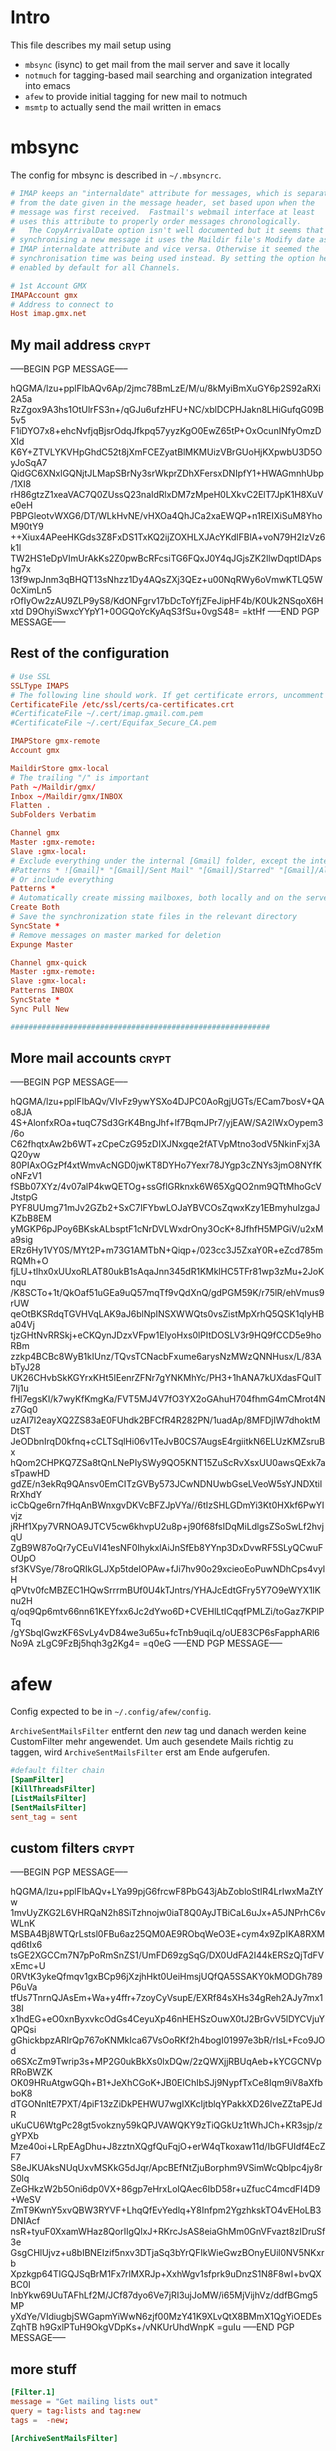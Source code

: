 # -*- buffer-auto-save-file-name: nil; -*-
* Intro

This file describes my mail setup using
- =mbsync= (isync) to get mail from the mail server and save it
  locally
- =notmuch= for tagging-based mail searching and organization
  integrated into emacs
- =afew= to provide initial tagging for new mail to notmuch
- =msmtp= to actually send the mail written in emacs

* mbsync
:PROPERTIES:
:header-args: :tangle tangle/.mbsyncrc :eval never :exports code :results silent
:END:

The config for mbsync is described in =~/.mbsyncrc=.
#+BEGIN_SRC conf
# IMAP keeps an "internaldate" attribute for messages, which is separate
# from the date given in the message header, set based upon when the
# message was first received.  Fastmail's webmail interface at least
# uses this attribute to properly order messages chronologically.
#   The CopyArrivalDate option isn't well documented but it seems that when
# synchronising a new message it uses the Maildir file's Modify date as the
# IMAP internaldate attribute and vice versa. Otherwise it seemed the
# synchronisation time was being used instead. By setting the option here it's
# enabled by default for all Channels.
#+END_SRC

#+BEGIN_SRC conf
# 1st Account GMX
IMAPAccount gmx
# Address to connect to
Host imap.gmx.net
#+end_src
** My mail address                                                   :crypt:
-----BEGIN PGP MESSAGE-----

hQGMA/lzu+pplFIbAQv6Ap/2jmc78BmLzE/M/u/8kMyiBmXuGY6p2S92aRXi2A5a
RzZgox9A3hs1OtUlrFS3n+/qGJu6ufzHFU+NC/xblDCPHJakn8LHiGufqG09B5v5
F1iDYO7x8+ehcNvfjqBjsrOdqJfkpq57yyzKgO0EwZ65tP+OxOcunINfyOmzDXId
K6Y+ZTVLYKVHpGhdC52t8jXmFCEZyatBlMKMUizVBrGUoHjKXpwbU3D5OyJoSqA7
QidGC6XNxlGQNjtJLMapSBrNy3srWkprZDhXFersxDNIpfY1+HWAGmnhUbp/1XI8
rH86gtzZ1xeaVAC7Q0ZUssQ23naIdRlxDM7zMpeH0LXkvC2ElT7JpK1H8XuVe0eH
PBPGleotvWXG6/DT/WLkHvNE/vHXOa4QhJCa2xaEWQP+n1REIXiSuM8YhoM90tY9
++Xiux4APeeHKGds3Z8FxDS1TxKQ2ijZOXHLXJAcYKdIFBlA+voN79H2IzVz6k1l
TW2HS1eDpVImUrAkKs2Z0pwBcRFcsiTG6FQxJ0Y4qJGjsZK2llwDqptlDApshg7x
13f9wpJnm3qBHQT13sNhzz1Dy4AQsZXj3QEz+u00NqRWy6oVmwKTLQ5W0cXimLn5
rOfIyOw2zAU9ZLP9yS8/KdONFgrv17bDcToYfjZFeJipHF4b/K0Uk2NSqoX6Hxtd
D9OhyiSwxcYYpY1+0OGQoYcKyAqS3fSu+0vgS48=
=ktHf
-----END PGP MESSAGE-----
** Rest of the configuration
#+begin_src conf :padline no
# Use SSL
SSLType IMAPS
# The following line should work. If get certificate errors, uncomment the two following lines and read the "Troubleshooting" section.
CertificateFile /etc/ssl/certs/ca-certificates.crt
#CertificateFile ~/.cert/imap.gmail.com.pem
#CertificateFile ~/.cert/Equifax_Secure_CA.pem

IMAPStore gmx-remote
Account gmx

MaildirStore gmx-local
# The trailing "/" is important
Path ~/Maildir/gmx/
Inbox ~/Maildir/gmx/INBOX
Flatten .
SubFolders Verbatim

Channel gmx
Master :gmx-remote:
Slave :gmx-local:
# Exclude everything under the internal [Gmail] folder, except the interesting folders
#Patterns * ![Gmail]* "[Gmail]/Sent Mail" "[Gmail]/Starred" "[Gmail]/All Mail"
# Or include everything
Patterns *
# Automatically create missing mailboxes, both locally and on the server
Create Both
# Save the synchronization state files in the relevant directory
SyncState *
# Remove messages on master marked for deletion
Expunge Master

Channel gmx-quick
Master :gmx-remote:
Slave :gmx-local:
Patterns INBOX
SyncState *
Sync Pull New

##########################################################
#+END_SRC

** More mail accounts                                                :crypt:
-----BEGIN PGP MESSAGE-----

hQGMA/lzu+pplFIbAQv/VIvFz9ywYSXo4DJPC0AoRgjUGTs/ECam7bosV+QAo8JA
4S+AlonfxROa+tuqC7Sd3GrK4BngJhf+lf7BqmJPr7/yjEAW/SA2IWxOypem3/6o
C62fhqtxAw2b6WT+zCpeCzG95zDIXJNxgqe2fATVpMtno3odV5NkinFxj3AQ20yw
80PIAxOGzPf4xtWmvAcNGD0jwKT8DYHo7Yexr78JYgp3cZNYs3jmO8NYfKoNFzV1
fSBb07XYz/4v07alP4kwQETOg+ssGflGRknxk6W65XgQO2nm9QTtMhoGcVJtstpG
PYF8UUmg71mJv2GZb2+SxC7IFYbwLOJaYBVCOsZqwxKzy1EBmyhuIzgaJKZbB8EM
yMGKP6pJPoy6BKskALbsptF1cNrDVLWxdrOny3OcK+8JfhfH5MPGiV/u2xMa9sig
ERz6Hy1VY0S/MYt2P+m73G1AMTbN+Qiqp+/023cc3J5ZxaY0R+eZcd785mRQMh+O
fjLU+tlhx0xUUxoRLAT80ukB1sAqaJnn345dR1KMklHC5TFr81wp3zMu+2JoKnqu
/K8SCTo+1t/QkOaf51uGEa9uQ57mqTf9vQdXnQ/gdPGM59K/r75lR/ehVmus9rUW
qeOtBKSRdqTGVHVqLAK9aJ6blNpINSXWWQts0vsZistMpXrhQ5QSK1qIyHBa04Vj
tjzGHtNvRRSkj+eCKQynJDzxVFpw1ElyoHxs0lPItDOSLV3r9HQ9fCCD5e9hoRBm
zzkp4BCBc8WyB1kIUnz/TQvsTCNacbFxume6arysNzMWzQNNHusx/L/83AbTyJ28
UK26CHvbSkKGYrxKHt5IEenrZFNr7gYNKMhYc/PH3+1hANA7kUXdasFQuIT7Ij1u
fHl7egsKI/k7wyKfKmgKa/FVT5MJ4V7fO3YX2oGAhuH704fhmG4mCMrot4Nz7Gq0
uzAI7I2eayXQ2ZS83aE0FUhdk2BFCfR4R282PN/1uadAp/8MFDjIW7dhoktMDtST
JeODbnIrqD0kfnq+cCLTSqlHi06v1TeJvB0CS7AugsE4rgiitkN6ELUzKMZsruBx
hQom2CHPKQ7ZSa8tQnLNePIySWy9QO5KNT15ZuScRvXsxUU0awsQExk7asTpawHD
gdZE/n3ekRq9QAnsv0EmCITzGVBy573JCwNDNUwbGseLVeoW5sYJNDXtilRrXhdY
icCbQge6rn7fHqAnBWnxgvDKVcBFZJpVYa//6tIzSHLGDmYi3Kt0HXkf6PwYIvjz
jRHf1Xpy7VRNOA9JTCV5cw6khvpU2u8p+j90f68fsIDqMiLdlgsZSoSwLf2hvjqU
ZgB9W87oQr7yCEuVI41esNF0IhykxlAiJnSfEb8YYnp3DxDvwRF5SLyQCwuFOUpO
sf3KVSye/78roQRIkGLJXp5tdelOPAw+fJi7hv90o29xcieoEoPuwNDhCps4vylH
qPVtv0fcMBZEC1HQwSrrrmBUf0U4kTJntrs/YHAJcEdtGFry5Y7O9eWYX1IKnu2H
q/oq9Qp6mtv66nn61KEYfxx6Jc2dYwo6D+CVEHlLtICqqfPMLZi/toGaz7KPlPTq
/gYSbqIGwzKF6SvLy4vD84we3u65u+fcTnb9uqiLq/oUE83CP6sFapphARl6No9A
zLgC9FzBj5hqh3g2Kg4=
=q0eG
-----END PGP MESSAGE-----
* afew
:PROPERTIES:
:header-args: :tangle tangle/afew.config :eval never :exports code :results silent
:END:

Config expected to be in =~/.config/afew/config=.

~ArchiveSentMailsFilter~ entfernt den /new/ tag und danach werden keine
CustomFilter mehr angewendet. Um auch gesendete Mails richtig zu
taggen, wird ~ArchiveSentMailsFilter~ erst am Ende aufgerufen.
#+BEGIN_SRC conf
#default filter chain
[SpamFilter]
[KillThreadsFilter]
[ListMailsFilter]
[SentMailsFilter]
sent_tag = sent
#+end_src
** custom filters                                                    :crypt:
-----BEGIN PGP MESSAGE-----

hQGMA/lzu+pplFIbAQv+LYa99pjG6frcwF8PbG43jAbZobloStIR4LrIwxMaZtYw
1mvUyZKG2L6VHRQaN2h8SiTzhnojw0iaT8Q0AyJTBiCaL6uJx+A5JNPrhC6vWLnK
MSBA4Bj8WTQrLstsl0FBu6az25QM0AE9RObqWeO3E+cym4x9ZpIKA8RXMqd6tIx6
tsGE2XGCCm7N7pPoRmSnZS1/UmFD69zgSqG/DX0UdFA2I44kERSzQjTdFVxEmc+U
0RVtK3ykeQfmqv1gxBCp96jXzjhHkt0UeiHmsjUQfQA5SSAKY0kMODGh789P6uVa
tfUs7TnrnQJAsEm+Wa+y4ffr+7zoyCyVsupE/EXRf84sXHs34gReh2AJy7mx138I
x1hdEG+eO0xnByxvkcOdGs4CeyuXp46nHEHSzOuwX0tJ2BrGvV5lDYCVjuYQPQsi
gGhickbpzARIrQp767oKNMkIca67VsOoRKf2h4bogI01997e3bR/rIsL+Fco9JOd
o6SXcZm9Twrip3s+MP2G0ukBkXs0lxDQw/2zQWXjjRBUqAeb+kYCGCNVpRRoBWZK
OK09HRuAtgwGQh+B1+JeXhCGoK+JB0EIChIbSJj9NypfTxCe8Iqm9iV8aXfbboK8
dTGONnltE7PXT/4piF13zZiDkPEHWU7wgIXKcIjtblqYPakkXD26IveZZtaPEJdR
uKuCU6WtgPc28gt5vokzny59kQPJVAWQKY9zTiQGkUz1tWhJCh+KR3sjp/zgYPXb
Mze40oi+LRpEAgDhu+J8zztnXQgfQuFqjO+erW4qTkoxaw11d/IbGFUIdf4EcZF7
S8eJKUAksNUqUxvMSKkG5dJqr/ApcBEfNtZjuBorphm9VSimWcQblpc4jy8rS0lq
ZeGHkzW2b5Oni6dp0VX+86gp7eHrxLoIQAec6IbD58r+uZfucC4mcdFI4D9+WeSV
ZmT9KwnY5xvQBW3RYVF+LhqQfEvYedlq+Y8Infpm2YgzhkskTO4vEHoLB3DNIAcf
nsR+tyuF0XxamWHaz8QorIIgQlxJ+RKrcJsAS8eiaGhMm0GnVFvazt8zIDruSf3e
GsgCHlUjvz+u8bIBNEIzif5nxv3DTjaSq3bYrQFIkWieGwzBOnyEUil0NV5NKxrb
Xpzkgp64TIGQJSqBrM1Fx7rlMXRJp+XxhWgv1sfprk9uDnzS1N8F8wI+bvQXBC0I
InbYkw69UuTAFhLf2M/JCf87dyo6Ve7jRI3ujJoMW/i65MjVijhVz/ddfBGmg5MP
yXdYe/VIdiugbjSWGapmYiWwN6zjf00MzY41K9XLvQtX8BMmX1QgYiOEDEsZqhTB
h9GxlPTuH9OkgVDpKs+/vNKUrUhdWnpK
=guIu
-----END PGP MESSAGE-----
** more stuff
#+begin_src conf
[Filter.1]
message = "Get mailing lists out"
query = tag:lists and tag:new
tags =  -new;

[ArchiveSentMailsFilter]

[InboxFilter]
#+END_SRC
Move archived messages from inbox to remote Archive. Archived Messages older
than 1 year are moved to local Archive.

#+begin_src conf :tangle no
[MailMover]
folders = Inbox Sent Spam
rename = true

# rules
Inbox = 'date:-1800d..-60d':archive 'tag:spam':Spam
#+end_src
** MailMover section                                                 :crypt:
-----BEGIN PGP MESSAGE-----

hQGMA/lzu+pplFIbAQv/Y9HmsMJS6hVR+LJtOJgL/uDTQv8mMKp1yKg9o5iX1oro
Gs/aaJcy8HpjsYnZd7Yx3PpuFh/yfM4XmNRhE68K2MtljTxrLmhm9oScQNv8QlFK
PwQbN9gKydrYbkxRrpNgbGBSFkrXd7uQ7NAyyvPdHY1Z0w/rDM4LZZKCTx9/1S1Q
3OZniVklBO94fIaPRDXcZK0dhuvXuOYFY6pSnByRJHzK/y0JzU6j50ZoEPre9frb
L/OiQLbsCwOZGXu96uHD6IN1YoTg+y3wSHUt+/rQyBIt9wH65oR2UJzQGiBevWoy
ZB/roXHFUA3qWBtye2zwUUgn9zwfHhxpVXh/CUF+H/nJpu4onr2NFZpVQBjTv3PM
LfS3QFRzArCSwFxAWpwzk8LHAeFTMoL5Ojz5bHGsrJbq3+WO2LPepN0Mb6HJbL+T
p1dYEfdIWLTVOJ+h+OGKg2FhHuN9+sEamrW1MhBqpgiTLN+RcxYLdqzUUYkX5y2l
R3rwiARy20KmQdvPDkgi0sCbAXh3Qkm2FP+naUkpMG8hygfDAIvlKzPPNrfQIF+c
K0sgSSHg6zDY8WD5O+jgsJMb+MDFVVavmy7evA+w5lPXToVrVNItz5iVvXjAY74k
4mUSKkY7RTRDpHihNYNKZ/7iz5QqpCCdAPiZt9neZ/2TR8zD8ESkxFRHt296Tw+Z
U9A5+cmTq05c7KoVsp4S1DADL0V4w5ELbXEAkeZ+fJoYMjTLJ9QxH9FGHduxN161
uEED+B2SztY/8YWHGk+C6JtRgFqlCIdcshJVRWTlJg36R9jzXKuxhM+GJ4FQ+BSV
GhhV58pAPg/OzvR2o8TmlYm2QUhufZY08PH1HqJWu/GQigpHQlM5sXZgDRlu5ovv
f+hcnYxlWVjh6tquhT4uHo6uVwh//SaOPpYmEVAe9O9PdwL47pFJu6k0MMkH4qrK
7zUsvb+IgDtvGL3JLgMP7+qEF5NhrjoQVowImx8=
=oUMI
-----END PGP MESSAGE-----
* notmuch
:PROPERTIES:
:header-args: :tangle tangle/.notmuch-config :eval never :exports code :results silent
:END:

Config in =~/.notmuch-config=.
#+BEGIN_SRC conf
# .notmuch-config - Configuration file for the notmuch mail system
#
# For more information about notmuch, see https://notmuchmail.org

# Database configuration
#
# The only value supported here is 'path' which should be the top-level
# directory where your mail currently exists and to where mail will be
# delivered in the future. Files should be individual email messages.
# Notmuch will store its database within a sub-directory of the path
# configured here named ".notmuch".
#
[database]
path=/home/fpi/Maildir
#+end_src
** User configuration                                                       :crypt:
-----BEGIN PGP MESSAGE-----

hQGMA/lzu+pplFIbAQwAyADHr9/dxo+qBiAnayNbHLRsCOZlRI/LdY8zL9AUN2Dm
V3RvD9vgJAg/FQR3Q3/St+EWrYd8ktPshr/54zE9EpqbQf/iZf1nHx8hQdyZLmFQ
teYuX+d4+r65LV6dwMKc3IYRNVefy0qMYYJcGxisgvg2FmJbZw5pInEfRjlu3e7c
yuiYPfbE1JfbF5Q+UK+jnq1MA/12XRYB+vSaEz+oYAY1B8L/oIifTFTBM2LlSYrs
e1oR1oYcEqZ6/NNcM8oFJV8mKo3ppvLQT3T9mIZinq9wdBssqSm7JjCghh+rBjrA
ZCk9+7n4WgsBIzclKXLPUpQrNt7i/j2o/lJZMe1X6uhwEvY4k2Ef/URRd5T3L0lz
XXHIkcNZQGfko+AnwSIeG2fsDA9h5HOx5t/9gQX5JqVXHNxUomyaumxafEkAw51N
hWN78JIZNTTIeNdlbKs+7tPqc/0Pg5KQsBrOIjsI8Q0/xy0U6ggNflce3jRXQ8b1
ugcZK5XwVXVChho2w5340sEtAY7o7yrPPB0guACFB6T+pddMGlR2KRFqkL7n3UTt
R0BuuPcAaYwu4NA0dGG3HWEsHHnrCjADQNRimM5vxa2yl74YDBa/sA+eZ48ee3oV
bHXerSuERu0TZd/PxcFGyHLjbe6CR26a+q6O87pYbmlzCANddGSFmhInFv9dzpi9
1EnTRr8KS2t+KPOAOYGnyuJD/gBsPuA43DAfZG+CFDIve4593QadyovvntJMgb2v
p1P899T9n76zuLd+kpi0vE/1U2XZkJQfp6eZh/1KiP5tnSAQfFaPBICg412vAg/D
7EbWn4xav4MQA7BPz2WWVuIktsJ/22ZhX+EmIB2pKSqad6q0mGt8/nu4ZzUY3HLb
fZA1qaBdSkIZIef4mNkiT2Sl+sbwzv/M8Lg0BZAPAS6hCrt4kNOeRhpcJNTlSaOD
mVq6dwrfvvPiY3tFMkbCLVT+4OztYsgHg+D+e4eGnA6geVCCvVtb79pK1tQKcAED
Y20tp9QZ7jVAP1zOVTZn8x9fe2VTa6+oyAayWtvgxQbSLhfmKc7et0LCngtTaasT
mHQXwQ7r0EIVyrkrhC0/Dlo7pgyoQ9spaBpCPg8hszDoNTJ0gunf2NxYBjjyO5hI
Zxz8+V8+wgKl/CfIoX0EoF3VcOs0EL+GvqFqcM9tsg==
=H1dY
-----END PGP MESSAGE-----
** More configuration
#+begin_src conf
# Configuration for "notmuch new"
#
# The following options are supported here:
#
#	tags	A list (separated by ';') of the tags that will be
#		added to all messages incorporated by "notmuch new".
#
#	ignore	A list (separated by ';') of file and directory names
#		that will not be searched for messages by "notmuch new".
#
#		NOTE: *Every* file/directory that goes by one of those
#		names will be ignored, independent of its depth/location
#		in the mail store.
#
[new]
tags=new
ignore=.mbsyncstate;.uidvalidity

# Search configuration
#
# The following option is supported here:
#
#	exclude_tags
#		A ;-separated list of tags that will be excluded from
#		search results by default.  Using an excluded tag in a
#		query will override that exclusion.
#
[search]
exclude_tags=deleted;spam;

# Maildir compatibility configuration
#
# The following option is supported here:
#
#	synchronize_flags      Valid values are true and false.
#
#	If true, then the following maildir flags (in message filenames)
#	will be synchronized with the corresponding notmuch tags:
#
#		Flag	Tag
#		----	-------
#		D	draft
#		F	flagged
#		P	passed
#		R	replied
#		S	unread (added when 'S' flag is not present)
#
#	The "notmuch new" command will notice flag changes in filenames
#	and update tags, while the "notmuch tag" and "notmuch restore"
#	commands will notice tag changes and update flags in filenames
#
[maildir]
synchronize_flags=true

# Cryptography related configuration
#
# The following *deprecated* option is currently supported:
#
#	gpg_path
#		binary name or full path to invoke gpg.
#		NOTE: In a future build, this option will be ignored.
#		Setting $PATH is a better approach.
#
[crypto]
gpg_path=gpg
#+END_SRC
* msmtp
:PROPERTIES:
:header-args: :tangle tangle/.msmtprc :eval never :exports code :results silent
:END:

Config in =~/.msmtprc=.
#+BEGIN_SRC conf
# Set default values for all following accounts.
defaults
# Use the mail submission port 587 instead of the SMTP port 25.
port 587
# Always use TLS.
tls on
# don't use auto_from
auto_from off

# Log to syslog/systemd
syslog on

tls_trust_file /etc/ssl/certs/ca-certificates.crt

# Additionally, you should use the tls_crl_file command to check for revoked
# certificates, but unfortunately getting revocation lists and keeping them
# up to date is not straightforward.
#tls_crl_file ~/.tls-crls

#+end_src
** Account configuration                                             :crypt:
-----BEGIN PGP MESSAGE-----

hQGMA/lzu+pplFIbAQv/Z+gf1HDfl3ujUmWlhnNSgtDYvJ0p1F5ocDQFbycYcMnK
y0pgNbBHTt4EnpyBzcO4fJeWnytd8VWivcNyie36fwInOfZGDWwGGbg6mbDSTZ7R
TE6oGnUIJZGZGi3Tc48Pfi2/dnLFaqIFjpCBHoF3SJt35HlHCaH5fo1VCym0WRW/
zCXZUbbLgncDYnzb1TLvMZcDTqPiIKsMkqXiO2tf/P9WJTqk0gZBPvMWTQKqrjtm
tj5+PAUCG2YATra5MBGeQED7DflV9UMyxcP8pHGV8HStoih0xTQ72X0N0mL5JquK
A0LW4p0jGNig0v5EdgP8yZtygv2Rx+3IRJzuedubM37dnRF+jzAfkmC1ALY5zEfW
8l//9iwcARtEde8AS2vAoPVXlS0xIEF12d6VzkWWzncZmcXIHyXDrFY1+z3tEe0V
e8fBSx4LsBfCTJineSCcDkh+AuGr2JyvM71b8eX3BE1FqrfNppV2pqXlkVIL19R8
/kr4nDHmtG+59+lmbzyD0ukB0OUbXqHJMnnMbJRjHsEbuQUAazGfOZDUyjd4zJx2
2fNFuPEPkKiiJUWOFeYqnbG12e+sl0LP2CMTGNdd4aT51IDrWXlSxbkwxBiK3spt
n2LhqzZs0xK0ZGkSiH+7BnxtVgkzBIbF4sGmhq696gWyGuY3EfmIBSNRidlpCGtC
iJwK29G9DUKX7s6cR3+n7A2wWK47fQazRN/lcUQ7XD0JOhsasR0SMUQvQRwnfR9e
ft8romZ4uGBeRhm7n2cA7d5CJJPVJfsq5QdZFLewPmQPDbH4Fkeg8i4Oeh7Lu2fs
EOLOhao5ejocKlY9ZdGpNzhDxHLkZJ4ShX9+OoV9Uz3Sf2rmtz8r94pkNDmaaQ8c
990I3/caiy4PpsWTp1QJ4EUvhT3EWUsE2EYvM3SQSGpF+HOT0j6vrIaoecMCqoLX
WkUvZap6obg3KiSqodGn007iiqQ8pwJZl76FZMbse0jei0XcyiHt+hY2EO1FhMyv
pKRiHcwx8rICoiw2oGn13Zb9UbVmXU5SMeurE59C/0PFUC6SzafMnPTJXUQ7NlUq
ne9se0qmT7JoqHXshuotRSsYRVpxns2JZuE7tqHA7/Ud5hVPLy3ZOl+Zk6ddagc9
lPhqal3qX0U9nSWQsCXBa8+MhduFG4hYuNj9X5uviTNK2q3wLgRUCo2gRXK2cp+k
FMBa71Nk8D4/EBU9giq5FAPG91uer+UcmSZVknLncY0pd1uAdtBsIUT/+zZvIJMJ
8FNjguacnEefSewhLAcMVrKOQ2WYOvOP5nLr9TaKnJ5nS5GSRXVJy9nBKFtEAZf+
2wmHTkmFSwP3lqi1ZaIxovF3rs2lHc5Y+l2TYUMpZ7IoENt3mHV5NpMf8n9YMXvH
iml2sfR/j4AwOMKGoq4kd/+X5T3+YDXceV9Na5dVS8Gi988FYJ7mUQgpQEBh97PF
Rfk0cIaKPIfioUlzYQqH1j2iJJ3oR1cY7zOaPZiWsvbIthhMLOFfkHh70Ohcu/b+
/gV5ByyC9yQDRuyjleeUMuWjQP8rr9eA2ieri6QajNz1xDuf2VwB13NhMAWx
=wmLO
-----END PGP MESSAGE-----
* Checkmail.sh
:PROPERTIES:
:header-args: :tangle tangle/checkmail.sh :exports code
:END:

This script calls everything necessary to receive mail. An optional 'quick'
argument can be supplied to only sync the inbox.

#+BEGIN_SRC shell :shebang "#!/bin/sh" :results silent
STATE=`nmcli networking connectivity`
run=$1

# no of old unread mails
OLD_UNREAD=`notmuch count "tag:unread and tag:inbox"`

# Delete deleted mails
COUNT=`notmuch count "tag:deleted and (tag:spam or not tag:spam)"`
if [ $COUNT != 0 ]
then
    echo "- deleting $COUNT messages ..."
    notmuch search --format=text0 --output=files "tag:deleted and (tag:spam or not tag:spam)" | xargs -0 --no-run-if-empty rm
fi

if [ $STATE = 'full' ]
then
    #~/.local/bin/msmtp-runqueue.sh
    if [ $run = 'quick' ]
    then
	# echo 'Quick Sync'
	mbsync gmx-quick
    else
	# echo 'Normal Sync'
	mbsync all
    fi
    notmuch new
    # tag mail
    afew -tn
    # move mail
    # all mail to move archived messages
    afew -ma
    #notmuch tag -inbox tag:inbox AND tag:lists

    NEW_UNREAD=`notmuch count "tag:unread and tag:inbox"`
    if (( $NEW_UNREAD > $OLD_UNREAD ))
    then
	msgs=( $(notmuch search --output=threads 'tag:unread and tag:inbox'))
	for i in $(seq 0 $(($NEW_UNREAD - $OLD_UNREAD -1)))
	do
	    subject=$(notmuch search ${msgs[i]}|grep -oP "(?<=\] ).*(?=( \())")
	    emacsclient -e "(sauron-add-event 'mail 3 \"$subject\" '(lambda () (other-window 1) (notmuch-show \"${msgs[i]}\" nil nil \"tag:unread and tag:inbox\")))"
	    notify-send -u low "New mail:" "$subject"
	done
    fi

    exit 0
fi
# echo "No Internets!"
exit 0
#+END_SRC

A simple cronjob then regulary calls this script. Setup like this it
performs a quick sync every minute and a full sync every ten minutes
and also logs stdout to systemd.
#+BEGIN_SRC conf :eval never :tangle no
,*   *   *   *  * systemd-cat /home/fpi/.checkmail.sh quick
,*/10   *   *   *  * systemd-cat /home/fpi/.checkmail.sh full
#+END_SRC
* Emacs setup
:PROPERTIES:
:header-args: :tangle tangle/emacs-mail.el :eval never :exports code :results silent
:END:

See [[id:1e1d7ae0-3e88-4e14-b67f-72c6be66e565][emacs init file]].
* Create symlinks

Finally symbolic links to the desired locations are created for all
the tangled files.

#+BEGIN_SRC shell :tangle no
path=$(pwd)/tangle
ln -sf $path/.mbsyncrc ~/
ln -sf $path/afew.config ~/.config/afew/config
ln -sf $path/.notmuch-config ~/
ln -sf $path/.msmtprc ~/
ln -sf $path/checkmail.sh ~/
#+END_SRC

